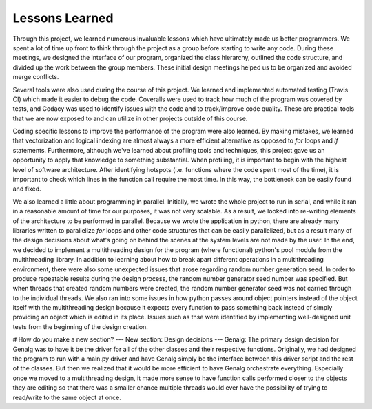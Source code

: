 ===============
Lessons Learned
===============

Through this project, we learned numerous invaluable lessons which have ultimately
made us better programmers. We spent a lot of time up front to think through the
project as a group before starting to write any code. During these meetings,
we designed the interface of our program, organized the class hierarchy, outlined
the code structure, and divided up the work between the group members. These
initial design meetings helped us to be organized and avoided merge conflicts.

Several tools were also used during the course of this project. We learned and
implemented automated testing (Travis CI) which made it easier to debug the code.
Coveralls were used to track how much of the program was covered by tests, and
Codacy was used to identify issues with the code and to track/improve code
quality. These are practical tools that we are now exposed to and can utilize
in other projects outside of this course.

Coding specific lessons to improve the performance of the program were also
learned. By making mistakes, we learned that vectorization and logical
indexing are almost always a more efficient alternative as opposed to
*for* loops and *if* statements. Furthermore, although we've learned about
profiling tools and techniques, this project gave us an opportunity to apply
that knowledge to something substantial. When profiling, it is important to
begin with the highest level of software architecture. After identifying
hotspots (i.e. functions where the code spent most of the time), it is
important to check which lines in the function call require the most time.
In this way, the bottleneck can be easily found and fixed.

We also learned a little about programming in parallel. Initially, we wrote the
whole project to run in serial, and while it ran in a reasonable amount of time
for our purposes, it was not very scalable. As a result, we looked into
re-writing elements of the architecture to be performed in parallel. Because we
wrote the application in python, there are already many libraries written to
parallelize *for* loops and other code structures that can be easily parallelized,
but as a result many of the design decisions about what's going on behind the
scenes at the system levels are not made by the user. In the end, we decided to
implement a multithreading design for the program (where functional) python's
pool module from the multithreading library. In addition to learning about how
to break apart different operations in a multithreading environment, there were
also some unexpected issues that arose regarding random number generation seed.
In order to produce repeatable results during the design process, the random
number generator seed number was specified. But when threads that created random
numbers were created, the random number generator seed was not carried through
to the individual threads. We also ran into some issues in how python passes
around object pointers instead of the object itself with the multithreading
design because it expects every function to pass something back instead of
simply providing an object which is edited in its place. Issues such as thse
were identified by implementing well-designed unit tests from the beginning of
the design creation.

# How do you make a new section?
--- New section: Design decisions ---
Genalg:
The primary design decision for Genalg was to have it be the driver for all of
the other classes and their respective functions. Originally, we had designed
the program to run with a main.py driver and have Genalg simply be the interface
between this driver script and the rest of the classes. But then we realized
that it would be more efficient to have Genalg orchestrate everything.
Especially once we moved to a multithreading design, it made more sense to have
function calls performed closer to the objects they are editing so that there
was a smaller chance multiple threads would ever have the possibility of trying
to read/write to the same object at once.
